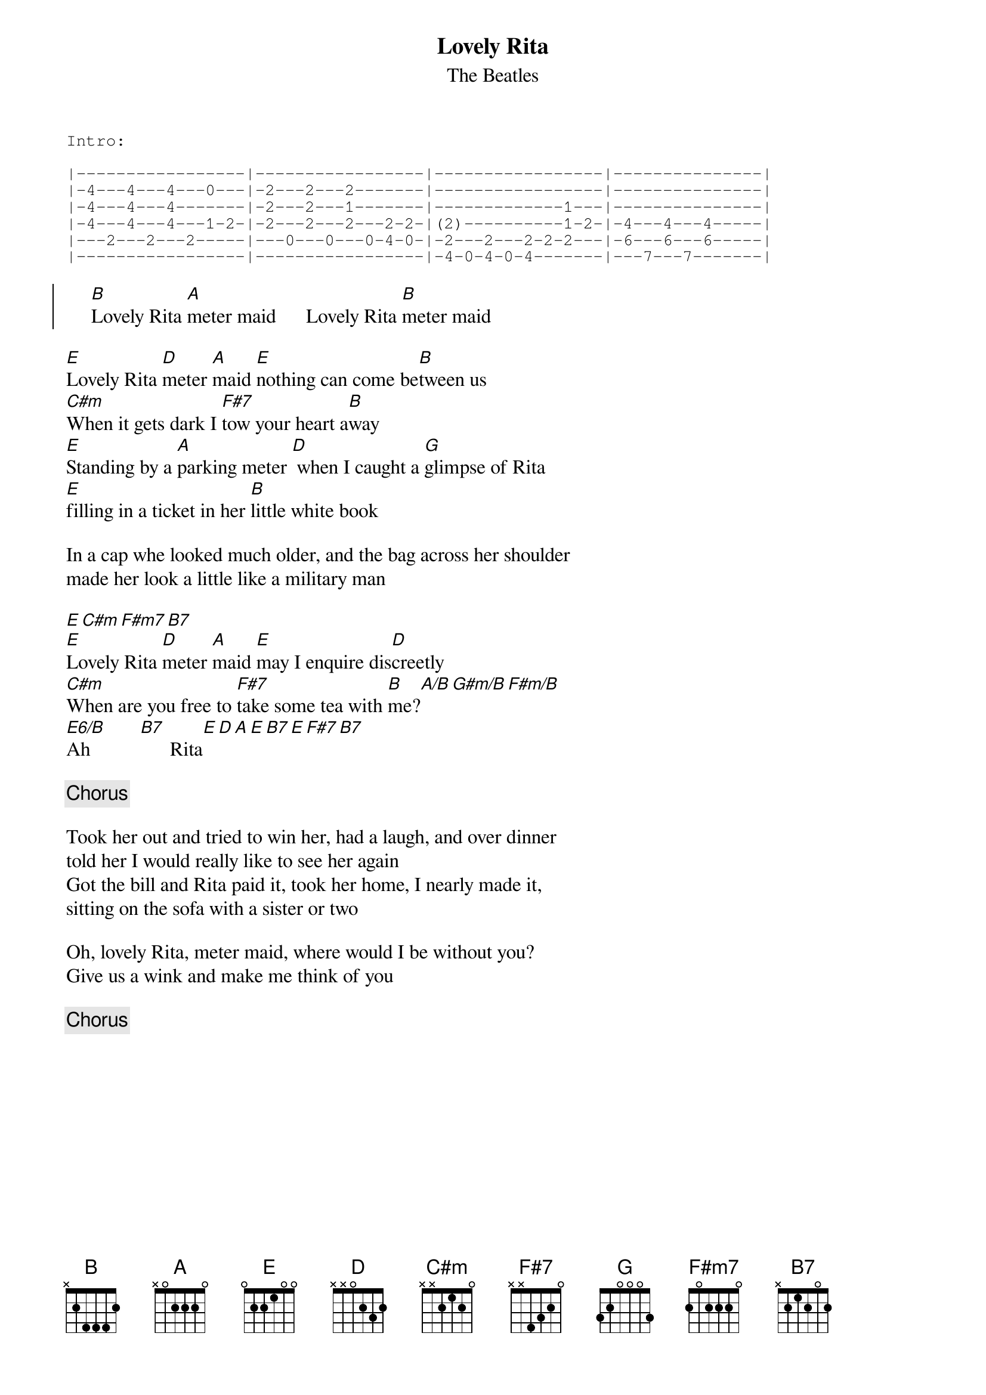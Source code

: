 #From: Paul Zimmerman <AUDSM@ASUVM.INRE.ASU.EDU>
{t:Lovely Rita}
{st:The Beatles}
{sot}
Intro:

|-----------------|-----------------|-----------------|---------------|
|-4---4---4---0---|-2---2---2-------|-----------------|---------------|
|-4---4---4-------|-2---2---1-------|-------------1---|---------------|
|-4---4---4---1-2-|-2---2---2---2-2-|(2)----------1-2-|-4---4---4-----|
|---2---2---2-----|---0---0---0-4-0-|-2---2---2-2-2---|-6---6---6-----|
|-----------------|-----------------|-4-0-4-0-4-------|---7---7-------|
{eot}

{soc}
     [B]Lovely Rita [A]meter maid      Lovely Rita [B]meter maid
{eoc}

[E]Lovely Rita [D]meter [A]maid [E]nothing can come be[B]tween us
[C#m]When it gets dark I [F#7]tow your heart a[B]way
[E]Standing by a [A]parking meter [D] when I caught a [G]glimpse of Rita
[E]filling in a ticket in her [B]little white book

In a cap whe looked much older, and the bag across her shoulder
made her look a little like a military man

[E][C#m][F#m7][B7]
[E]Lovely Rita [D]meter [A]maid [E]may I enquire dis[D]creetly
[C#m]When are you free to [F#7]take some tea with [B]me?[A/B][G#m/B][F#m/B]
[E6/B]Ah          [B7]      Rita[E][D][A][E][B7][E][F#7][B7]

{c:Chorus}

Took her out and tried to win her, had a laugh, and over dinner
told her I would really like to see her again
Got the bill and Rita paid it, took her home, I nearly made it,
sitting on the sofa with a sister or two

Oh, lovely Rita, meter maid, where would I be without you?
Give us a wink and make me think of you

{c:Chorus}
